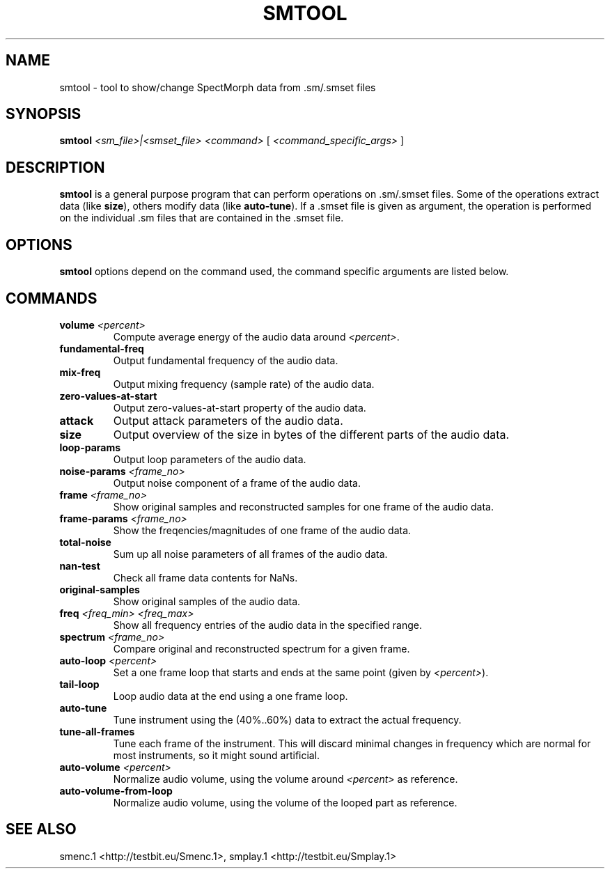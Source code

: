 .TH "SMTOOL" "1" "2011\-07\-20" "Revision 586" "smtool Manual Page"

.SH NAME

smtool - tool to show/change SpectMorph data from .sm/.smset files

.SH SYNOPSIS

\fBsmtool\fR \fI<sm_file>|<smset_file>\fR \fI<command>\fR [ \fI<command_specific_args>\fR ]

.SH DESCRIPTION

\fBsmtool\fR is a general purpose program that can perform operations on .sm/.smset files. Some of the operations extract data (like \fBsize\fR), others modify data (like \fBauto-tune\fR). If a .smset file is given as argument, the operation is performed on the individual .sm files that are contained in the .smset file.

.SH OPTIONS

\fBsmtool\fR options depend on the command used, the command specific arguments are listed below.

.SH COMMANDS
.TP
\fBvolume\fR \fI<percent>\fR
Compute average energy of the audio data around \fI<percent>\fR.
.PP
.TP
\fBfundamental-freq\fR
Output fundamental frequency of the audio data.
.PP
.TP
\fBmix-freq\fR
Output mixing frequency (sample rate) of the audio data.
.PP
.TP
\fBzero-values-at-start\fR
Output zero-values-at-start property of the audio data.
.PP
.TP
\fBattack\fR
Output attack parameters of the audio data.
.PP
.TP
\fBsize\fR
Output overview of the size in bytes of the different parts of the audio data.
.PP
.TP
\fBloop-params\fR
Output loop parameters of the audio data.
.PP
.TP
\fBnoise-params\fR \fI<frame_no>\fR
Output noise component of a frame of the audio data.
.PP
.TP
\fBframe\fR \fI<frame_no>\fR
Show original samples and reconstructed samples for one frame of the audio data.
.PP
.TP
\fBframe-params\fR \fI<frame_no>\fR
Show the freqencies/magnitudes of one frame of the audio data.
.PP
.TP
\fBtotal-noise\fR
Sum up all noise parameters of all frames of the audio data.
.PP
.TP
\fBnan-test\fR
Check all frame data contents for NaNs.
.PP
.TP
\fBoriginal-samples\fR
Show original samples of the audio data.
.PP
.TP
\fBfreq\fR \fI<freq_min>\fR \fI<freq_max>\fR
Show all frequency entries of the audio data in the specified range.
.PP
.TP
\fBspectrum\fR \fI<frame_no>\fR
Compare original and reconstructed spectrum for a given frame.
.PP
.TP
\fBauto-loop\fR \fI<percent>\fR
Set a one frame loop that starts and ends at the same point (given by \fI<percent>\fR).
.PP
.TP
\fBtail-loop\fR
Loop audio data at the end using a one frame loop.
.PP
.TP
\fBauto-tune\fR
Tune instrument using the (40%..60%) data to extract the actual frequency.
.PP
.TP
\fBtune-all-frames\fR
Tune each frame of the instrument. This will discard minimal changes in frequency which are normal for most instruments, so it might sound artificial.
.PP
.TP
\fBauto-volume\fR \fI<percent>\fR
Normalize audio volume, using the volume around \fI<percent>\fR as reference.
.PP
.TP
\fBauto-volume-from-loop\fR
Normalize audio volume, using the volume of the looped part as reference.
.PP

.SH SEE ALSO

smenc.1 <http://testbit.eu/Smenc.1>,
smplay.1 <http://testbit.eu/Smplay.1>

